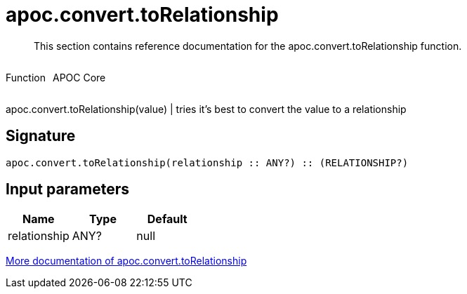 ////
This file is generated by DocsTest, so don't change it!
////

= apoc.convert.toRelationship
:description: This section contains reference documentation for the apoc.convert.toRelationship function.

[abstract]
--
{description}
--

++++
<div style='display:flex'>
<div class='paragraph type function'><p>Function</p></div>
<div class='paragraph release core' style='margin-left:10px;'><p>APOC Core</p></div>
</div>
++++

apoc.convert.toRelationship(value) | tries it's best to convert the value to a relationship

== Signature

[source]
----
apoc.convert.toRelationship(relationship :: ANY?) :: (RELATIONSHIP?)
----

== Input parameters
[.procedures, opts=header]
|===
| Name | Type | Default 
|relationship|ANY?|null
|===

xref::data-structures/conversion-functions.adoc[More documentation of apoc.convert.toRelationship,role=more information]

